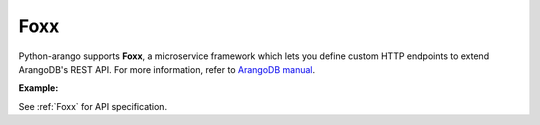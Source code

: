 Foxx
----

Python-arango supports **Foxx**, a microservice framework which lets you define
custom HTTP endpoints to extend ArangoDB's REST API. For more information, refer
to `ArangoDB manual`_.

.. _ArangoDB manual: https://docs.arangodb.com

**Example:**


.. testcode::

    from arango import ArangoClient

    # Initialize the ArangoDB client.
    client = ArangoClient()

    # Connect to "_system" database as root user.
    db = client.db('_system', username='root', password='passwd')

    # Get the Foxx API wrapper.
    foxx = db.foxx

    # Define the test mount point.
    service_mount = '/test_mount'

    # List services.
    foxx.services()

    # Create a service.
    foxx.create_service(
        mount=service_mount,
        source='/tmp/service.zip',
        config={},
        dependencies={},
        development=True,
        setup=True,
        legacy=True
    )

    # Update (upgrade) a service.
    service = db.foxx.update_service(
        mount=service_mount,
        source='/tmp/service.zip',
        config={},
        dependencies={},
        teardown=True,
        setup=True,
        legacy=False
    )

    # Replace (overwrite) a service.
    service = db.foxx.replace_service(
        mount=service_mount,
        source='/tmp/service.zip',
        config={},
        dependencies={},
        teardown=True,
        setup=True,
        legacy=True,
        force=False
    )

    # Get service details.
    foxx.service(service_mount)

    # Manage service configuration.
    foxx.config(service_mount)
    foxx.update_config(service_mount, config={})
    foxx.replace_config(service_mount, config={})

    # Manage service dependencies.
    foxx.dependencies(service_mount)
    foxx.update_dependencies(service_mount, dependencies={})
    foxx.replace_dependencies(service_mount, dependencies={})

    # Toggle development mode for a service.
    foxx.enable_development(service_mount)
    foxx.disable_development(service_mount)

    # Other miscellaneous functions.
    foxx.readme(service_mount)
    foxx.swagger(service_mount)
    foxx.download(service_mount)
    foxx.commit(service_mount)
    foxx.scripts(service_mount)
    foxx.run_script(service_mount, 'setup', [])
    foxx.run_tests(service_mount, reporter='xunit', output_format='xml')

    # Delete a service.
    foxx.delete_service(service_mount)

See :ref:`Foxx` for API specification.
